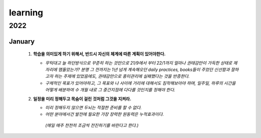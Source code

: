 learning
========

2022
----

January
^^^^^^^

   1. **학습을 의미있게 하기 위해서, 반드시 자신의 체계에 따른 계획이 있어야한다.**

      - *무턱대고 늘 하던방식으로 꾸준히 하는 것만으로 21/9에서 부터 22/1까지 얼마나 권태감만이 가득한 상태로 제자리에 맴돌았는가? 분명 그 전까지는 1년 넘게 계속해오던 daily practices, books들이 주었던 신선함과 잘하고자 하는 주제에 있었음에도, 권태감만으로 흥미관리에 실패했다는 것을 반증한다.*
      - *구체적인 목표가 있어야하고, 그 목표와 나 사이에 거리에 대해서도 짐작해보아야 하며, 일주일, 하루의 시간을 어떻게 배분하여 수 개월 내로 그 중간지점에 다다를 것인지를 정해야 한다.*

   #. **일정을 미리 정해두고 목숨이 걸린 것처럼 그것을 지켜라.**

      - *미리 정해두지 않으면 두뇌는 적절한 준비를 할 수 없다.*
      - *어떤 분야에서건 발전에 필요한 가장 장력한 원동력은 누적효과이다.*
       *(매일 매주 천천히 조금씩 전진하기를 바란다고 한다.)*

